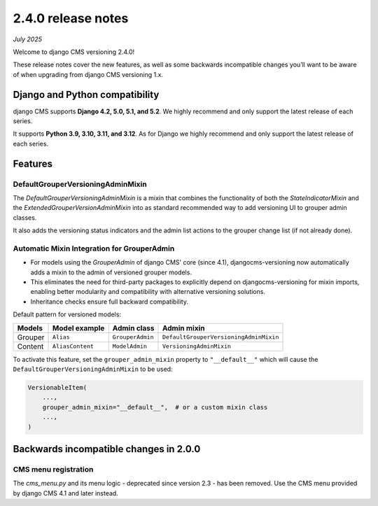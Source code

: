 .. _upgrade-to-2-0-0:

*******************
2.4.0 release notes
*******************

*July 2025*

Welcome to django CMS versioning 2.4.0!

These release notes cover the new features, as well as some backwards
incompatible changes you’ll want to be aware of when upgrading from
django CMS versioning 1.x.


Django and Python compatibility
===============================

django CMS supports **Django 4.2, 5.0, 5.1, and 5.2**. We highly recommend and only
support the latest release of each series.

It supports **Python 3.9, 3.10, 3.11, and 3.12**. As for Django we highly recommend and only
support the latest release of each series.

Features
========

DefaultGrouperVersioningAdminMixin
----------------------------------

The `DefaultGrouperVersioningAdminMixin` is a mixin that combines the functionality of
both the `StateIndicatorMixin` and the `ExtendedGrouperVersionAdminMixin` into as standard
recommended way to add versioning UI to grouper admin classes.

It also adds the versioning status indicators and the admin list actions to the grouper
change list (if not already done).


Automatic Mixin Integration for GrouperAdmin
--------------------------------------------

* For models using the `GrouperAdmin` of django CMS' core (since 4.1), djangocms-versioning
  now automatically adds a mixin to the admin of versioned grouper models.
* This eliminates the need for third-party packages to explicitly depend on
  djangocms-versioning for mixin imports, enabling better modularity and
  compatibility with alternative versioning solutions.
* Inheritance checks ensure full backward compatibility.

Default pattern for versioned models:

+---------+------------------+------------------+----------------------------------------+
| Models  | Model example    | Admin class      | Admin mixin                            |
+=========+==================+==================+========================================+
| Grouper | ``Alias``        | ``GrouperAdmin`` | ``DefaultGrouperVersioningAdminMixin`` |
+---------+------------------+------------------+----------------------------------------+
| Content | ``AliasContent`` | ``ModelAdmin``   | ``VersioningAdminMixin``               |
+---------+------------------+------------------+----------------------------------------+

To activate this feature, set the ``grouper_admin_mixin`` property to ``"__default__"`` which
will cause the ``DefaultGrouperVersioningAdminMixin`` to be used:

.. code-block::

    VersionableItem(
        ...,
        grouper_admin_mixin="__default__",  # or a custom mixin class
        ...,
    )


Backwards incompatible changes in 2.0.0
=======================================

CMS menu registration
---------------------

The `cms_menu.py` and its menu logic - deprecated since version 2.3 - has been removed.
Use the CMS menu provided by django CMS 4.1 and later instead.
